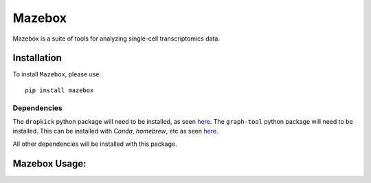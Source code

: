 =======================================================
Mazebox
=======================================================
.. image:: https://badge.fury.io/py/mazebox.svg
    :target: https://pypi.org/project/mazebox/
    :alt: Latest PYPi Version

Mazebox is a suite of tools for analyzing single-cell transcriptomics data. 


Installation
~~~~~~~~~~~~~~~~~

To install ``Mazebox``, please use::

    pip install mazebox

Dependencies
---------------------

The ``dropkick`` python package will need to be installed, as seen `here <https://github.com/KenLauLab/dropkick>`_. 
The ``graph-tool`` python package will need to be installed. This can be installed with `Conda`, `homebrew`, etc as seen `here <https://git.skewed.de/count0/graph-tool/-/wikis/installation-instructions>`_. 

All other dependencies will be installed with this package.


Mazebox Usage:
~~~~~~~~~~~~~~~~~~~~~~~~

